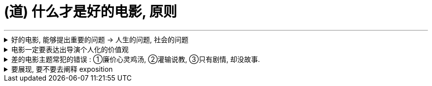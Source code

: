 
=  (道) 什么才是好的电影, 原则
:toc: left
:toclevels: 3
:sectnums:
//:stylesheet: myAdocCss.css

'''

.好的电影, 能够提出重要的问题 → 人生的问题, 社会的问题
[%collapsible%close]
====
*“值得拍”的电影，会反映我们人生的问题, 这个世界的问题. 传递强烈的情感 -- 让观众陷入难以抉择的难题中，反省自己根深蒂固的某些观念.*

- 表面上, 《不羁夜》（Boogie Nights）是对七十年代洛杉矶色情业工作者的淫猥一瞥，但实际上，它想表达的是: 个人在"站队文化"中寻找自我. 反映人们的价值观与身份, 是如何随着科技的发展, 而变化. 以及电影媒介本身的浪漫与脆弱。
- 表面上，《正午》是一部小镇警长式西部片，讲述警长努力在镇上寻求帮助却无人响应，只能孤身对抗犯罪团伙的故事。但它底层的内核主题, 是反映民粹主义盛行下的政治怯懦。

*坏的电影都在讲剧情; 好电影都在讲人(人性), 哪怕这些角色并不是人类。*

'''
====

.电影一定要表达出导演个人化的价值观
[%collapsible%close]
====

电影一定要表达出导演个人化的价值观, 和审美品味. 你作为导演, 就要为影片注入个人风格 (xx作品). *既然由你来导演这部影片, 那一定就是反映的你的想法和价值观, 而不是别人的. 否则还要你来拍干嘛?* 随便找个人去拍就行. 很多自编自导型导演, 他们的作品无疑都能反映导演本人的思想、 品位、观点以及执念。

[.small]
[options="autowidth" cols="1a,1a"]
|===
|差的导演:  |好的导演:

|- 只在特写镜头、中景镜头和主镜头之间来回切换. *他们要么在随便剪辑, 而不是在引导观众。*
- *要么通过过度剪辑的特写镜头, 对观众进行过多的引导，让我们没有选择的余地。*
- 平庸的作品, 就是给人感觉: **它不是诞生于个人的独特想法，**而是诞生在好莱坞流水线模式下. *他们的电影毫无"个人特色", 或者"作者表达"可言。*

|*会通过各种手段, 不断影响观众的感知与预期 — 引导我们的眼睛和情绪, 心情.*
|===

'''
====

.差的电影主题常犯的错误 : ①廉价心灵鸡汤, ②灌输说教, ③只有剧情, 却没故事.
[%collapsible%close]
====

[.small]
[options="autowidth" cols="1a,1a"]
|===
|Header 1 |Header 2

|廉价心灵鸡汤
|即: 只表现最浅薄的"真善美".

|灌输说教
|即 : *主题过于直白、恨不得打在广告牌上直接告诉你. 这样的影片会让观众感觉在被灌输思想，而不是受到自动的启发或获得娱乐。* (中国春晚的小品) +
一个好的剧本, *要让观众自己去思考，挖掘其中的深意。(展现而不讲述.)*

|这部电影只是一个剧情PPT，还是一个引人入胜的故事？
|我讨厌剧情 (只是干瘪瘪的骨架)，但我喜欢故事 (有血有肉, 深谙人类心理学)。

|===

'''
====

.要展现, 要不要去阐释 exposition
[%collapsible%close]
====
阐释（exposition）是编剧的一大禁忌。“阐释”就是通过对白, 来解释角色的背景, 或展现内在的情感。

为什么 exposition 是糟糕的?  因为它会带来这些负面作用:

- 阐释会对影片的"可信度"造成负面影响.
- *阐释会破坏影片的节奏.* 特别是当角色突然停止行动，开始讨论他们早就心知肚明的事情，只为让观众了解情况时。*这种停顿, 就会破坏故事的节奏.*

可以用其他更好的方法来实现 exposition, 如: 边走边聊

'''
====






